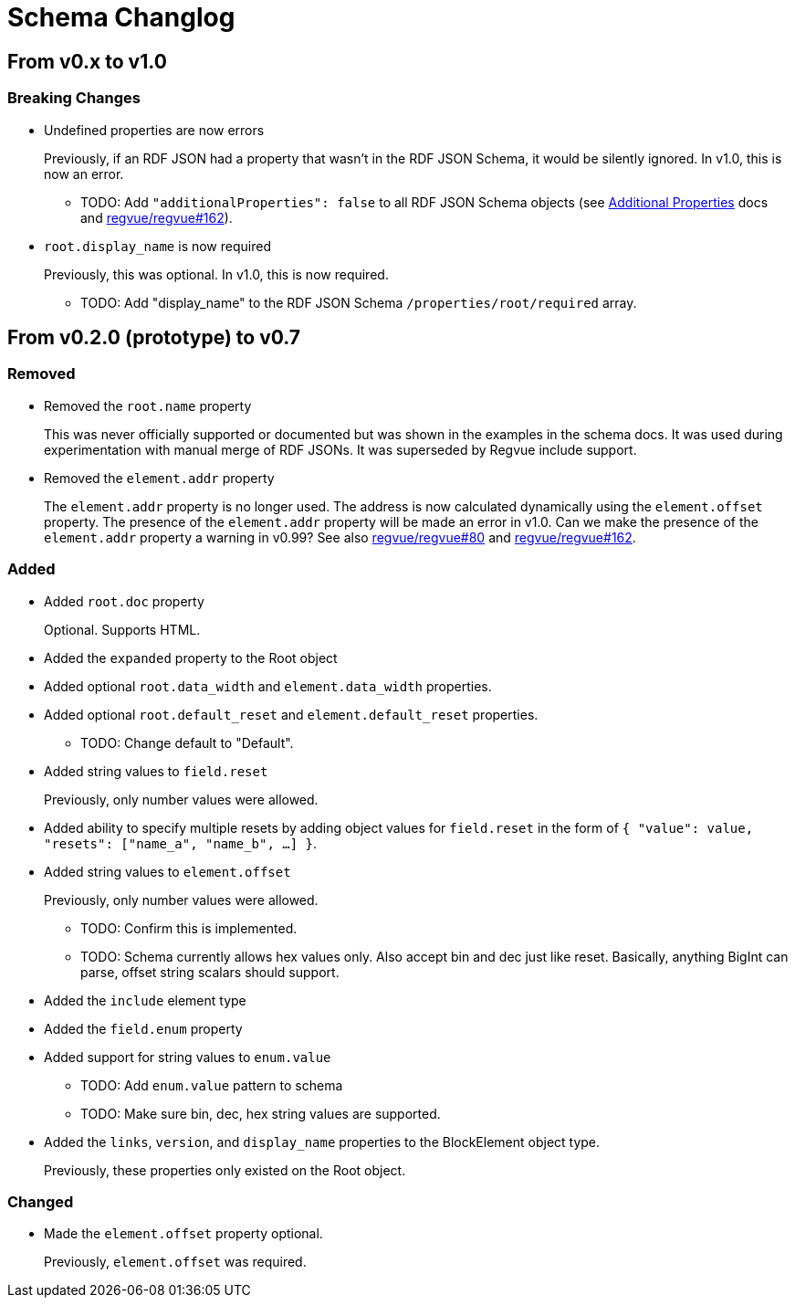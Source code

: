 = Schema Changlog

== From v0.x to v1.0

=== Breaking Changes

* Undefined properties are now errors
+
Previously, if an RDF JSON had a property that wasn't in the RDF JSON Schema, it would be silently ignored.
In v1.0, this is now an error.
+
** TODO: Add `"additionalProperties": false` to all RDF JSON Schema objects (see https://json-schema.org/understanding-json-schema/reference/object.html#additional-properties[Additional Properties] docs and https://github.jpl.nasa.gov/regvue/regvue/issues/162[regvue/regvue#162]).

* `root.display_name` is now required
+
Previously, this was optional.
In v1.0, this is now required.
+
** TODO: Add "display_name" to the RDF JSON Schema `/properties/root/required` array.

== From v0.2.0 (prototype) to v0.7

=== Removed

* Removed the `root.name` property
+
This was never officially supported or documented but was shown in the examples in the schema docs.
It was used during experimentation with manual merge of RDF JSONs.
It was superseded by Regvue include support.

* Removed the `element.addr` property
+
The `element.addr` property is no longer used.
The address is now calculated dynamically using the `element.offset` property.
The presence of the `element.addr` property will be made an error in v1.0.
Can we make the presence of the `element.addr` property a warning in v0.99?
See also https://github.jpl.nasa.gov/regvue/regvue/issues/80[regvue/regvue#80] and https://github.jpl.nasa.gov/regvue/regvue/issues/162[regvue/regvue#162].

=== Added

* Added `root.doc` property
+
Optional. Supports HTML.

* Added the `expanded` property to the Root object

* Added optional `root.data_width` and `element.data_width` properties.

* Added optional `root.default_reset` and `element.default_reset` properties.
** TODO: Change default to "Default".

* Added string values to `field.reset`
+
Previously, only number values were allowed.

* Added ability to specify multiple resets by adding object values for `field.reset` in the form of `{ "value": value, "resets": ["name_a", "name_b", ...] }`.

* Added string values to `element.offset`
+
Previously, only number values were allowed.
+
** TODO: Confirm this is implemented.
** TODO: Schema currently allows hex values only.  Also accept bin and dec just like reset.  Basically, anything BigInt can parse, offset string scalars should support.

* Added the `include` element type

* Added the `field.enum` property
* Added support for string values to `enum.value`
** TODO: Add `enum.value` pattern to schema
** TODO: Make sure bin, dec, hex string values are supported.

* Added the `links`, `version`, and `display_name` properties to the BlockElement object type.
+
Previously, these properties only existed on the Root object.

=== Changed

* Made the `element.offset` property optional.
+
Previously, `element.offset` was required.
